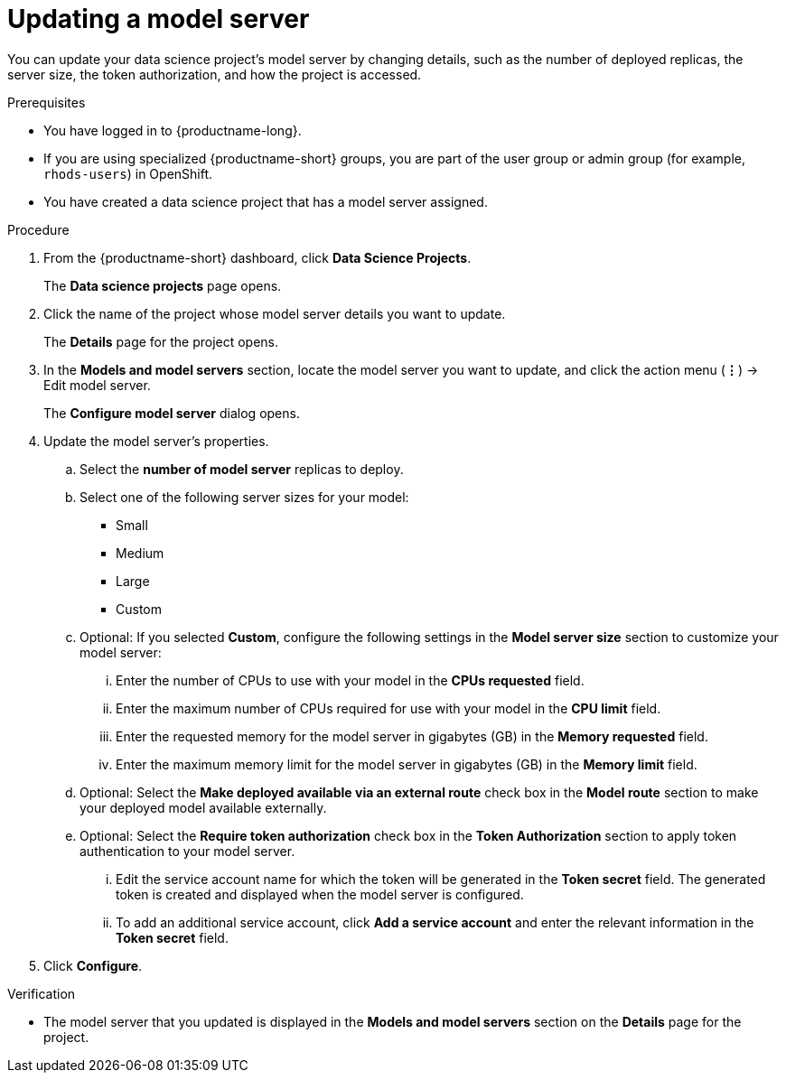 :_module-type: PROCEDURE

[id="updating-a-model-server_{context}"]
= Updating a model server

[role='_abstract']
You can update your data science project's model server by changing details, such as the number of deployed replicas, the server size, the token authorization, and how the project is accessed.

.Prerequisites
* You have logged in to {productname-long}.
* If you are using specialized {productname-short} groups, you are part of the user group or admin group (for example, `rhods-users`) in OpenShift.
* You have created a data science project that has a model server assigned.

.Procedure
. From the {productname-short} dashboard, click *Data Science Projects*.
+
The *Data science projects* page opens.
. Click the name of the project whose model server details you want to update.
+
The *Details* page for the project opens.
. In the *Models and model servers* section, locate the model server you want to update, and click the action menu (*&#8942;*) -> Edit model server.
+
The *Configure model server* dialog opens.
. Update the model server's properties.
.. Select the *number of model server* replicas to deploy.
.. Select one of the following server sizes for your model:
* Small
* Medium
* Large
* Custom
.. Optional: If you selected *Custom*, configure the following settings in the *Model server size* section to customize your model server:
... Enter the number of CPUs to use with your model in the *CPUs requested* field.
... Enter the maximum number of CPUs required for use with your model in the *CPU limit* field.
... Enter the requested memory for the model server in gigabytes (GB) in the *Memory requested* field.
... Enter the maximum memory limit for the model server in gigabytes (GB) in the *Memory limit* field.
.. Optional: Select the *Make deployed available via an external route* check box in the *Model route* section to make your deployed model available externally.
.. Optional: Select the *Require token authorization* check box in the *Token Authorization* section to apply token authentication to your model server.
... Edit the service account name for which the token will be generated in the *Token secret* field. The generated token is created and displayed when the model server is configured.
... To add an additional service account, click *Add a service account* and enter the relevant information in the *Token secret* field.
. Click *Configure*.

.Verification
* The model server that you updated is displayed in the *Models and model servers* section on the *Details* page for the project.


//[role='_additional-resources']
//.Additional resources
